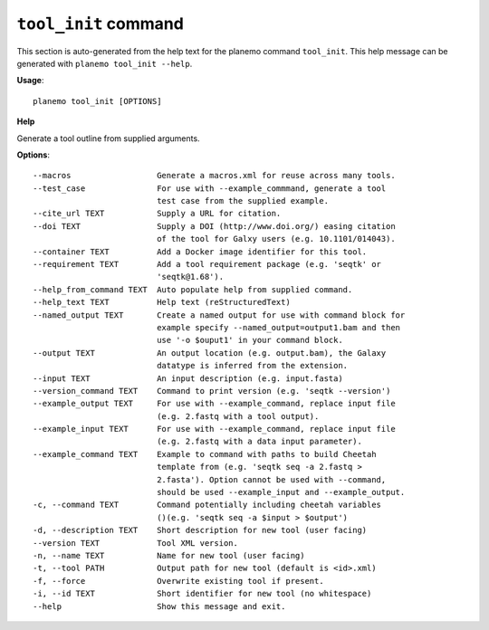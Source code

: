 
``tool_init`` command
======================================

This section is auto-generated from the help text for the planemo command
``tool_init``. This help message can be generated with ``planemo tool_init
--help``.

**Usage**::

    planemo tool_init [OPTIONS]

**Help**

Generate a tool outline from supplied arguments.

**Options**::


      --macros                  Generate a macros.xml for reuse across many tools.
      --test_case               For use with --example_commmand, generate a tool
                                test case from the supplied example.
      --cite_url TEXT           Supply a URL for citation.
      --doi TEXT                Supply a DOI (http://www.doi.org/) easing citation
                                of the tool for Galxy users (e.g. 10.1101/014043).
      --container TEXT          Add a Docker image identifier for this tool.
      --requirement TEXT        Add a tool requirement package (e.g. 'seqtk' or
                                'seqtk@1.68').
      --help_from_command TEXT  Auto populate help from supplied command.
      --help_text TEXT          Help text (reStructuredText)
      --named_output TEXT       Create a named output for use with command block for
                                example specify --named_output=output1.bam and then
                                use '-o $ouput1' in your command block.
      --output TEXT             An output location (e.g. output.bam), the Galaxy
                                datatype is inferred from the extension.
      --input TEXT              An input description (e.g. input.fasta)
      --version_command TEXT    Command to print version (e.g. 'seqtk --version')
      --example_output TEXT     For use with --example_command, replace input file
                                (e.g. 2.fastq with a tool output).
      --example_input TEXT      For use with --example_command, replace input file
                                (e.g. 2.fastq with a data input parameter).
      --example_command TEXT    Example to command with paths to build Cheetah
                                template from (e.g. 'seqtk seq -a 2.fastq >
                                2.fasta'). Option cannot be used with --command,
                                should be used --example_input and --example_output.
      -c, --command TEXT        Command potentially including cheetah variables
                                ()(e.g. 'seqtk seq -a $input > $output')
      -d, --description TEXT    Short description for new tool (user facing)
      --version TEXT            Tool XML version.
      -n, --name TEXT           Name for new tool (user facing)
      -t, --tool PATH           Output path for new tool (default is <id>.xml)
      -f, --force               Overwrite existing tool if present.
      -i, --id TEXT             Short identifier for new tool (no whitespace)
      --help                    Show this message and exit.
    
